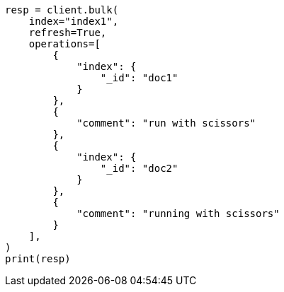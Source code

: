 // This file is autogenerated, DO NOT EDIT
// tab-widgets/highlighting-multi-fields.asciidoc:29

[source, python]
----
resp = client.bulk(
    index="index1",
    refresh=True,
    operations=[
        {
            "index": {
                "_id": "doc1"
            }
        },
        {
            "comment": "run with scissors"
        },
        {
            "index": {
                "_id": "doc2"
            }
        },
        {
            "comment": "running with scissors"
        }
    ],
)
print(resp)
----

